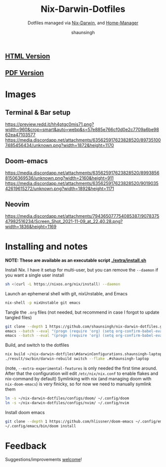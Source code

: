 #+title: Nix-Darwin-Dotfiles
#+subtitle: Dotfiles managed via [[https://github.com/LnL7/nix-darwin][Nix-Darwin]], and [[https://github.com/nix-community/home-manager][Home-Manager]]
#+author: shaunsingh

** [[https://shaunsingh.github.io/nix-darwin-dotfiles/][HTML Version]]
** [[https://github.com/shaunsingh/nix-darwin-dotfiles/blob/gh-pages/nix-config.pdf][PDF Version]]

* Images 

** Terminal & Bar setup
[[https://preview.redd.it/hh4ptgc0mis71.png?width=960&crop=smart&auto=webp&s=57e885e766cf0d0e2c7709a6be9862ea47103577]]
[[https://media.discordapp.net/attachments/635625917623828520/897351007485456434/unknown.png?width=1872&height=1170]]

** Doom-emacs
[[https://media.discordapp.net/attachments/635625917623828520/899385681506369536/unknown.png?width=2160&height=911]]
[[https://media.discordapp.net/attachments/635625917623828520/901903542619615272/unknown.png?width=1892&height=1171]]

** Neovim
[[https://media.discordapp.net/attachments/794365077754085387/907837547982516234/Screen_Shot_2021-11-09_at_22.40.28.png?width=1836&height=1169]]

* Installing and notes
*NOTE: These are available as an executable script [[./extra/install.sh]]*

Install Nix. I have it setup for multi-user, but you can remove the =--daemon= if you want a single user install
    #+begin_src sh :comments both :tangle "./extra/install.sh" :shebang "#!/bin/bash"
    sh <(curl -L https://nixos.org/nix/install) --daemon
    #+end_src
Launch an ephemeral shell with git, nixUnstable, and Emacs
    #+begin_src sh :comments both :tangle "./extra/install.sh" :shebang "#!/bin/bash"
    nix-shell -p nixUnstable git emacs
    #+end_src
Tangle the =.org= files (not needed, but recommend in case I forgot to update tangled files)
    #+begin_src sh :comments both :tangle "./extra/install.sh" :shebang "#!/bin/bash"
    git clone --depth 1 https://github.com/shaunsingh/nix-darwin-dotfiles.git ~/nix-darwin-dotfiles/ && cd nix-darwin-dotfiles
    emacs --batch --eval "(progn (require 'org) (setq org-confirm-babel-evaluate nil) (org-babel-tangle-file \"~/nix-darwin-dotfiles/nix-config.org\"))"
    emacs --batch --eval "(progn (require 'org) (setq org-confirm-babel-evaluate nil) (org-babel-tangle-file \"~/nix-darwin-dotfiles/configs/doom/config.org\"))"
    #+end_src
Build, and switch to the dotfiles
    #+begin_src sh :comments both :tangle "./extra/install.sh" :shebang "#!/bin/bash"
    nix build ~/nix-darwin-dotfiles\#darwinConfigurations.shaunsingh-laptop.system --extra-experimental-features nix-command --extra-experimental-features flakes
    ./result/sw/bin/darwin-rebuild switch --flake .#shaunsingh-laptop
    #+end_src
(note, =--extra-experimental-features= is only needed the first time around. After that the configuration will edit =/etc/nix/nix.conf= to enable flakes and nix-command by default)
Symlinking with nix (and managing doom with =nix-doom-emacs=) is very finicky, so for now we need to manually symlink them
    #+begin_src sh :comments both :tangle "./extra/install.sh" :shebang "#!/bin/bash"
    ln -s ~/nix-darwin-dotfiles/configs/doom/ ~/.config/doom
    ln -s ~/nix-darwin-dotfiles/configs/nvim/ ~/.config/nvim
    #+end_src
Install doom emacs
    #+begin_src sh :comments both :tangle "./extra/install.sh" :shebang "#!/bin/bash"
    git clone --depth 1 https://github.com/hlissner/doom-emacs ~/.config/emacs
    ~/.config/emacs/bin/doom install
    #+end_src


* Feedback
Suggestions/improvements
[[https://github.com/shaunsingh/vimrc-dotfiles/issues][welcome]]!
